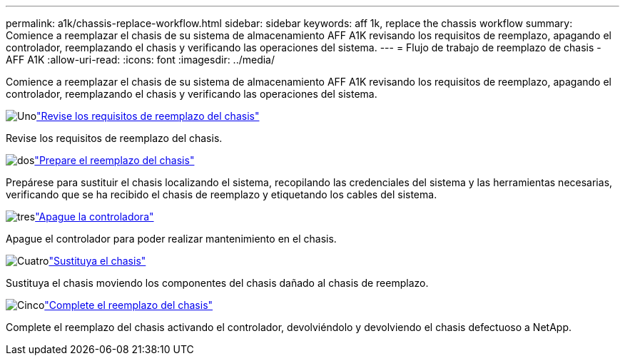 ---
permalink: a1k/chassis-replace-workflow.html 
sidebar: sidebar 
keywords: aff 1k, replace the chassis workflow 
summary: Comience a reemplazar el chasis de su sistema de almacenamiento AFF A1K revisando los requisitos de reemplazo, apagando el controlador, reemplazando el chasis y verificando las operaciones del sistema. 
---
= Flujo de trabajo de reemplazo de chasis - AFF A1K
:allow-uri-read: 
:icons: font
:imagesdir: ../media/


[role="lead"]
Comience a reemplazar el chasis de su sistema de almacenamiento AFF A1K revisando los requisitos de reemplazo, apagando el controlador, reemplazando el chasis y verificando las operaciones del sistema.

.image:https://raw.githubusercontent.com/NetAppDocs/common/main/media/number-1.png["Uno"]link:chassis-replace-requirements.html["Revise los requisitos de reemplazo del chasis"]
[role="quick-margin-para"]
Revise los requisitos de reemplazo del chasis.

.image:https://raw.githubusercontent.com/NetAppDocs/common/main/media/number-2.png["dos"]link:chassis-replace-prepare.html["Prepare el reemplazo del chasis"]
[role="quick-margin-para"]
Prepárese para sustituir el chasis localizando el sistema, recopilando las credenciales del sistema y las herramientas necesarias, verificando que se ha recibido el chasis de reemplazo y etiquetando los cables del sistema.

.image:https://raw.githubusercontent.com/NetAppDocs/common/main/media/number-3.png["tres"]link:chassis-replace-shutdown.html["Apague la controladora"]
[role="quick-margin-para"]
Apague el controlador para poder realizar mantenimiento en el chasis.

.image:https://raw.githubusercontent.com/NetAppDocs/common/main/media/number-4.png["Cuatro"]link:chassis-replace-move-hardware.html["Sustituya el chasis"]
[role="quick-margin-para"]
Sustituya el chasis moviendo los componentes del chasis dañado al chasis de reemplazo.

.image:https://raw.githubusercontent.com/NetAppDocs/common/main/media/number-5.png["Cinco"]link:chassis-replace-complete-system-restore-rma.html["Complete el reemplazo del chasis"]
[role="quick-margin-para"]
Complete el reemplazo del chasis activando el controlador, devolviéndolo y devolviendo el chasis defectuoso a NetApp.
